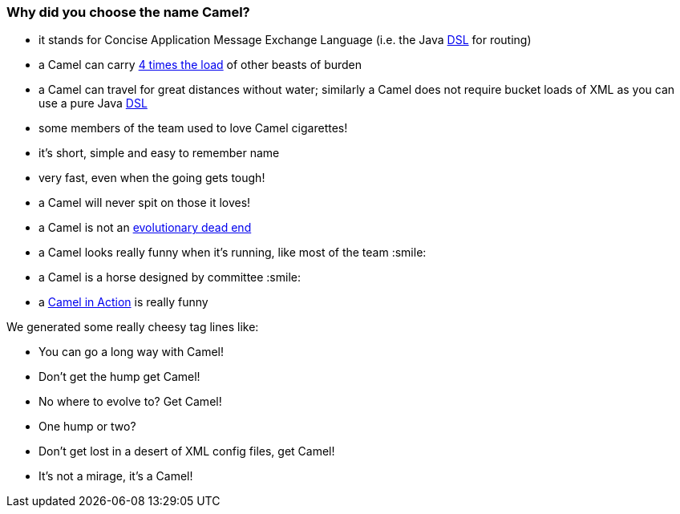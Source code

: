 [[WhythenameCamel-WhydidyouchoosethenameCamel]]
=== Why did you choose the name Camel?

* it stands for Concise Application Message Exchange Language (i.e. the
Java xref:dsl.adoc[DSL] for routing)
* a Camel can carry http://www.fao.org/sd/EGdirect/EGan0006.htm[4 times
the load] of other beasts of burden
* a Camel can travel for great distances without water; similarly a
Camel does not require bucket loads of XML as you can use a pure Java
xref:dsl.adoc[DSL]
* some members of the team used to love Camel cigarettes!
* it's short, simple and easy to remember name
* very fast, even when the going gets tough!
* a Camel will never spit on those it loves!
* a Camel is not an
http://en.wikipedia.org/wiki/Hybrid_animals#Equid_Hybrids[evolutionary
dead end]
* a Camel looks really funny when it's running, like most of the team :smile:
* a Camel is a horse designed by committee :smile:
* a http://www.groapacuprosti.com/2010/09/camel-in-action.html[Camel in
Action] is really funny

We generated some really cheesy tag lines like:

* You can go a long way with Camel!
* Don't get the hump get Camel!
* No where to evolve to? Get Camel!
* One hump or two?
* Don't get lost in a desert of XML config files, get Camel!
* It's not a mirage, it's a Camel!
